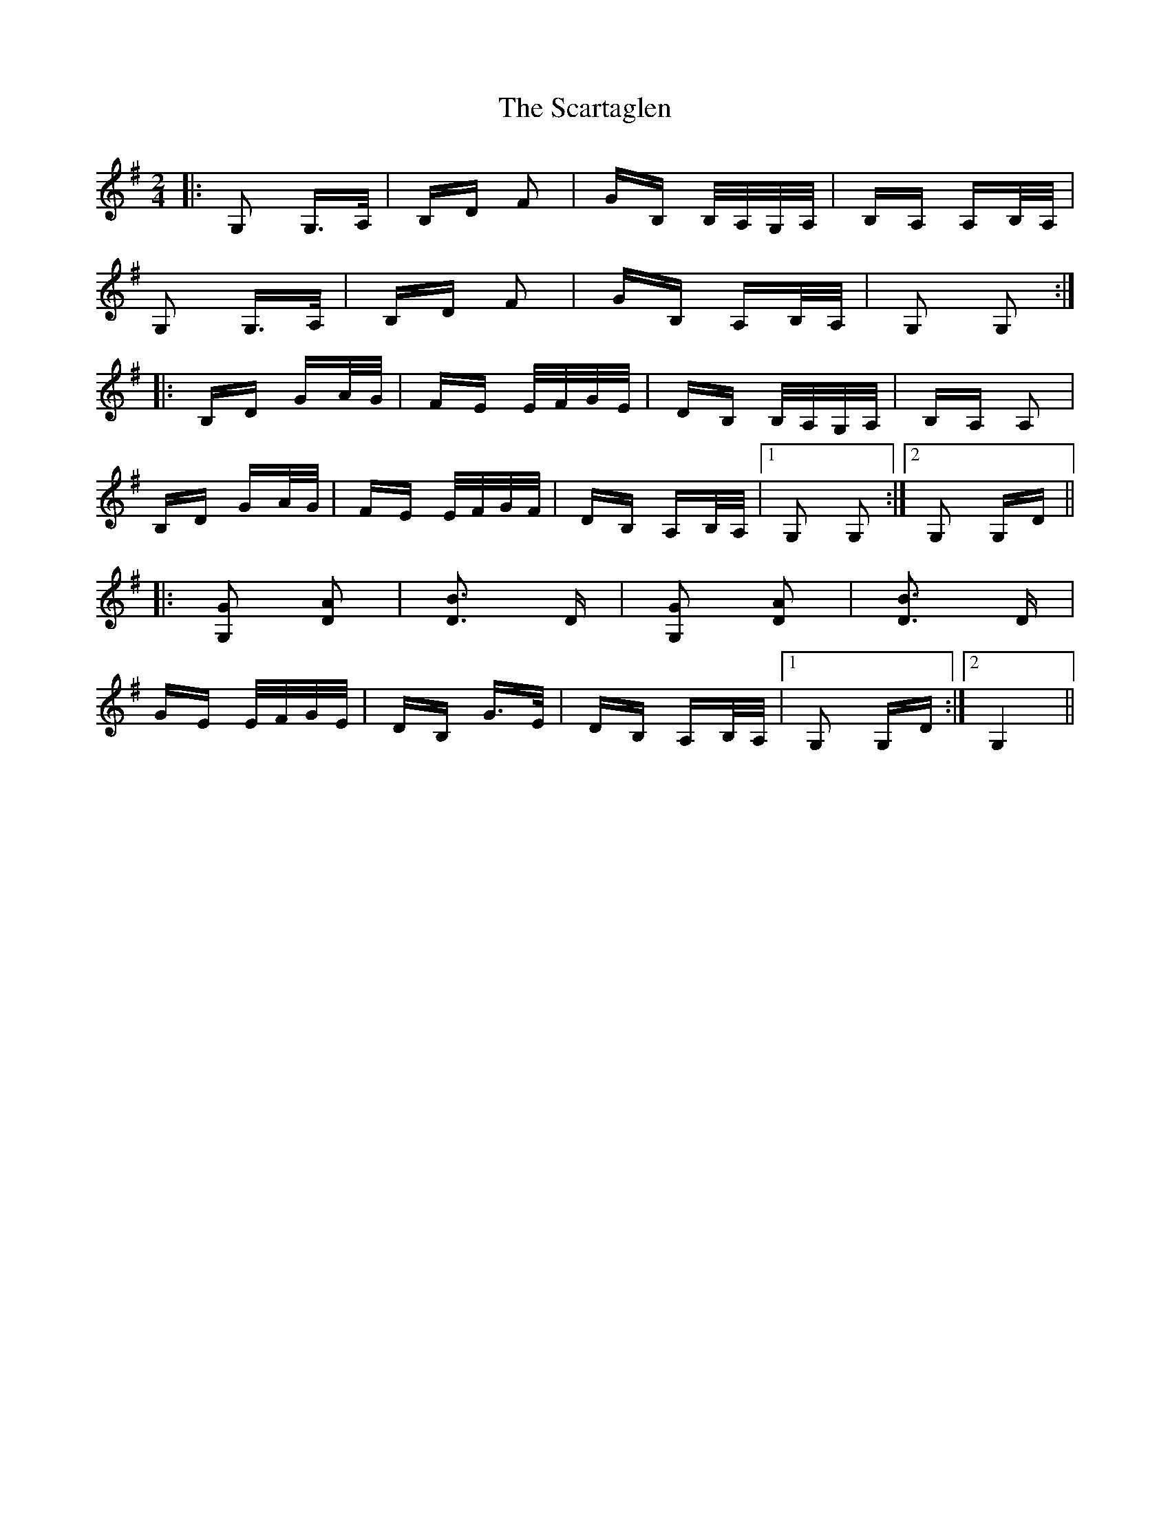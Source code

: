 X: 36060
T: Scartaglen, The
R: polka
M: 2/4
K: Gmajor
|:G,2 G,>A,|B,D F2|GB, B,/A,/G,/A,/|B,A, A,B,/A,/|
G,2 G,>A,|B,D F2|GB, A,B,/A,/|G,2 G,2:|
|:B,D GA/G/|FE E/F/G/E/|DB, B,/A,/G,/A,/|B,A, A,2|
B,D GA/G/|FE E/F/G/F/|DB, A,B,/A,/|1 G,2 G,2:|2 G,2 G,D||
|:[G2G,2] [D2A2]|[D3B3] D|[G2G,2] [D2A2]|[D3B3] D|
GE E/F/G/E/|DB, G>E|DB, A,B,/A,/|1 G,2 G,D:|2 G,4||

